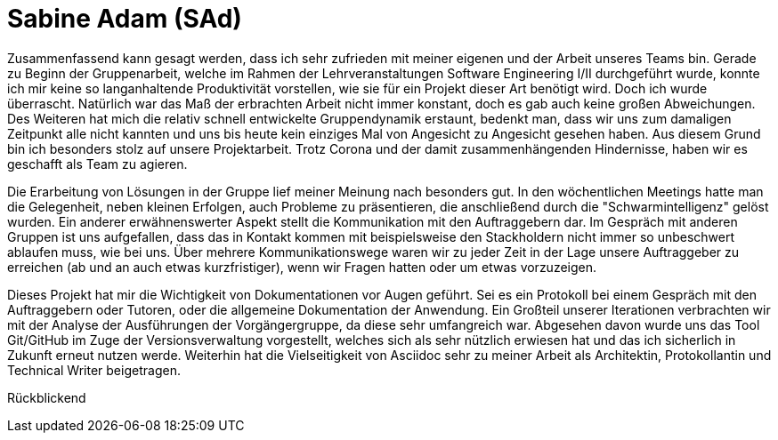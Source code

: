 = Sabine Adam (SAd)

//stolz auf
//was lief gut
//neu gelernt
//besser beim nächsten Mal

Zusammenfassend kann gesagt werden, dass ich sehr zufrieden mit meiner eigenen und der Arbeit unseres Teams bin. Gerade zu Beginn der Gruppenarbeit, welche im Rahmen der Lehrveranstaltungen Software Engineering I/II durchgeführt wurde, konnte ich mir keine so langanhaltende Produktivität vorstellen, wie sie für ein Projekt dieser Art benötigt wird. Doch ich wurde überrascht. Natürlich war das Maß der erbrachten Arbeit nicht immer konstant, doch es gab auch keine großen Abweichungen. Des Weiteren hat mich die relativ schnell entwickelte Gruppendynamik erstaunt, bedenkt man, dass wir uns zum damaligen Zeitpunkt alle nicht kannten und uns bis heute kein einziges Mal von Angesicht zu Angesicht gesehen haben. Aus diesem Grund bin ich besonders stolz auf unsere Projektarbeit. Trotz Corona und der damit zusammenhängenden Hindernisse, haben wir es geschafft als Team zu agieren.

Die Erarbeitung von Lösungen in der Gruppe lief meiner Meinung nach besonders gut. In den wöchentlichen Meetings hatte man die Gelegenheit, neben kleinen Erfolgen, auch Probleme zu präsentieren, die anschließend durch die "Schwarmintelligenz" gelöst wurden. Ein anderer erwähnenswerter Aspekt stellt die Kommunikation mit den Auftraggebern dar. Im Gespräch mit anderen Gruppen ist uns aufgefallen, dass das in Kontakt kommen mit beispielsweise den Stackholdern nicht immer so unbeschwert ablaufen muss, wie bei uns. Über mehrere Kommunikationswege waren wir zu jeder Zeit in der Lage unsere Auftraggeber zu erreichen (ab und an auch etwas kurzfristiger), wenn wir Fragen hatten oder um etwas vorzuzeigen.

Dieses Projekt hat mir die Wichtigkeit von Dokumentationen vor Augen geführt. Sei es ein Protokoll bei einem Gespräch mit den Auftraggebern oder Tutoren, oder die allgemeine Dokumentation der Anwendung. Ein Großteil unserer Iterationen verbrachten wir mit der Analyse der Ausführungen der Vorgängergruppe, da diese sehr umfangreich war. Abgesehen davon wurde uns das Tool Git/GitHub im Zuge der Versionsverwaltung vorgestellt, welches sich als sehr nützlich erwiesen hat und das ich sicherlich in Zukunft erneut nutzen werde. Weiterhin hat die Vielseitigkeit von Asciidoc sehr zu meiner Arbeit als Architektin, Protokollantin und Technical Writer beigetragen.

Rückblickend